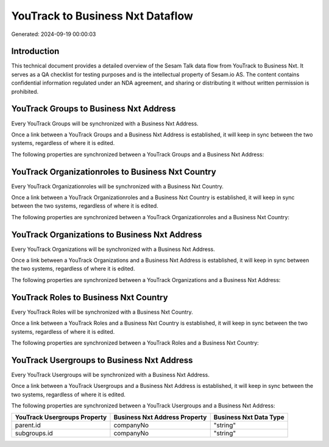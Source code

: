 =================================
YouTrack to Business Nxt Dataflow
=================================

Generated: 2024-09-19 00:00:03

Introduction
------------

This technical document provides a detailed overview of the Sesam Talk data flow from YouTrack to Business Nxt. It serves as a QA checklist for testing purposes and is the intellectual property of Sesam.io AS. The content contains confidential information regulated under an NDA agreement, and sharing or distributing it without written permission is prohibited.

YouTrack Groups to Business Nxt Address
---------------------------------------
Every YouTrack Groups will be synchronized with a Business Nxt Address.

Once a link between a YouTrack Groups and a Business Nxt Address is established, it will keep in sync between the two systems, regardless of where it is edited.

The following properties are synchronized between a YouTrack Groups and a Business Nxt Address:

.. list-table::
   :header-rows: 1

   * - YouTrack Groups Property
     - Business Nxt Address Property
     - Business Nxt Data Type


YouTrack Organizationroles to Business Nxt Country
--------------------------------------------------
Every YouTrack Organizationroles will be synchronized with a Business Nxt Country.

Once a link between a YouTrack Organizationroles and a Business Nxt Country is established, it will keep in sync between the two systems, regardless of where it is edited.

The following properties are synchronized between a YouTrack Organizationroles and a Business Nxt Country:

.. list-table::
   :header-rows: 1

   * - YouTrack Organizationroles Property
     - Business Nxt Country Property
     - Business Nxt Data Type


YouTrack Organizations to Business Nxt Address
----------------------------------------------
Every YouTrack Organizations will be synchronized with a Business Nxt Address.

Once a link between a YouTrack Organizations and a Business Nxt Address is established, it will keep in sync between the two systems, regardless of where it is edited.

The following properties are synchronized between a YouTrack Organizations and a Business Nxt Address:

.. list-table::
   :header-rows: 1

   * - YouTrack Organizations Property
     - Business Nxt Address Property
     - Business Nxt Data Type


YouTrack Roles to Business Nxt Country
--------------------------------------
Every YouTrack Roles will be synchronized with a Business Nxt Country.

Once a link between a YouTrack Roles and a Business Nxt Country is established, it will keep in sync between the two systems, regardless of where it is edited.

The following properties are synchronized between a YouTrack Roles and a Business Nxt Country:

.. list-table::
   :header-rows: 1

   * - YouTrack Roles Property
     - Business Nxt Country Property
     - Business Nxt Data Type


YouTrack Usergroups to Business Nxt Address
-------------------------------------------
Every YouTrack Usergroups will be synchronized with a Business Nxt Address.

Once a link between a YouTrack Usergroups and a Business Nxt Address is established, it will keep in sync between the two systems, regardless of where it is edited.

The following properties are synchronized between a YouTrack Usergroups and a Business Nxt Address:

.. list-table::
   :header-rows: 1

   * - YouTrack Usergroups Property
     - Business Nxt Address Property
     - Business Nxt Data Type
   * - parent.id
     - companyNo
     - "string"
   * - subgroups.id
     - companyNo
     - "string"

